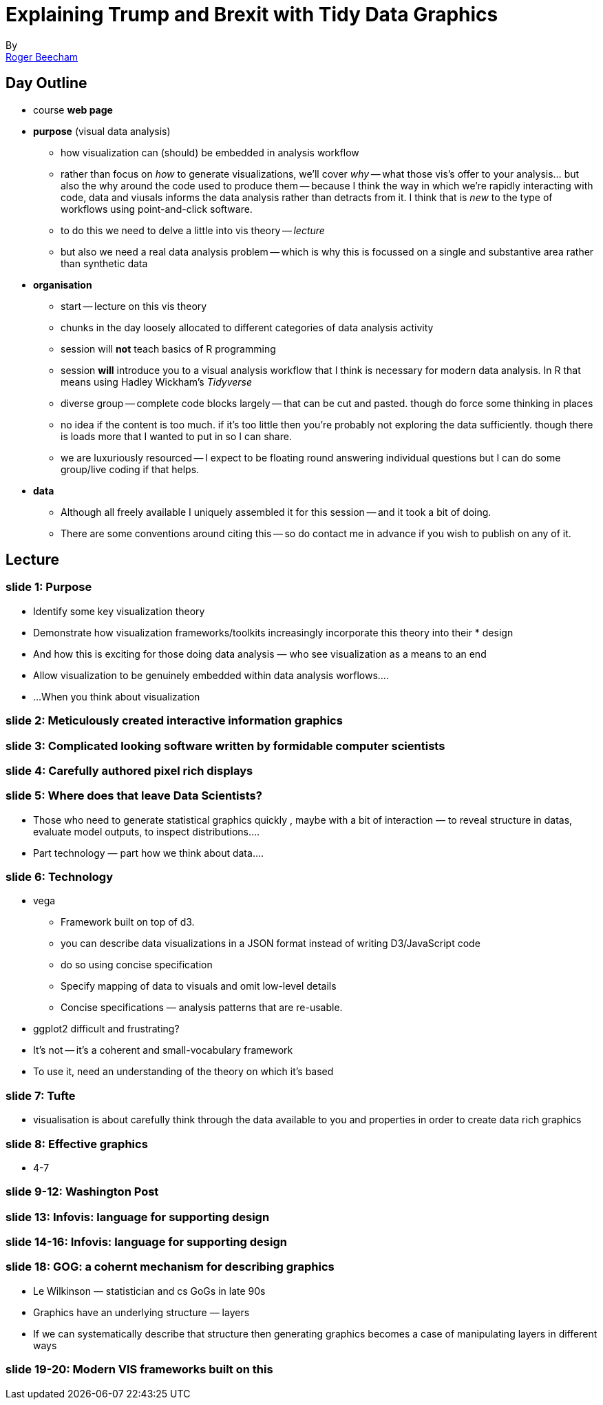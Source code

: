 = Explaining Trump and Brexit with Tidy Data Graphics
By <https://www.roger-beecham.com[Roger Beecham]>
:docinfo1: menu-include.adoc
:icons: font
:source-highlighter: rouge
:source-language: R
:task: sidebar
:aside: NOTE
:stem: latexmath
:fig: TIP
:alert: WARNING
:specification: source,R

== Day Outline

* course **web page**
* **purpose** (visual data analysis)
    ** how visualization can (should) be embedded in analysis workflow
    ** rather than focus on _how_ to generate visualizations, we'll cover _why_ -- what those vis's offer to your analysis... but also the why around the code used to produce them -- because I think the way in which we're rapidly interacting with code, data and viusals informs the data analysis rather than detracts from it. I think that is _new_ to the type of workflows using point-and-click software.
    ** to do this we need to delve a little into vis theory -- _lecture_
    ** but also we need a real data analysis problem -- which is why this is focussed on a single and substantive area rather than synthetic data
* **organisation**
    ** start -- lecture on this vis theory
    ** chunks in the day loosely allocated to different categories of data analysis activity
    ** session will **not** teach basics of R programming
    ** session **will** introduce you to a visual analysis workflow that I think is necessary for modern data analysis. In R that means using Hadley Wickham's _Tidyverse_
    ** diverse group -- complete code blocks largely -- that can be cut and pasted. though do force some thinking in places
    ** no idea if the content is too much. if it's too little then you're probably not exploring the data sufficiently. though there is loads more that I wanted to put in so I can share.
    ** we are luxuriously resourced -- I expect to be floating round answering individual questions but I can do some group/live coding if that helps.
* **data**
    ** Although all freely available I uniquely assembled it for this session -- and it took a bit of doing.
    ** There are some conventions around citing this -- so do contact me in advance if you wish to publish on any of it.

== Lecture

=== slide 1: Purpose

* Identify some key visualization theory
* Demonstrate how visualization frameworks/toolkits increasingly incorporate this theory into their * design
* And how this is exciting for those doing data analysis — who see visualization as a means to an end
* Allow visualization to be genuinely embedded within data analysis worflows….

* ...When you think about visualization

=== slide 2: Meticulously created interactive information graphics

=== slide 3: Complicated looking software written by formidable computer scientists

=== slide 4: Carefully authored pixel rich displays

=== slide 5: Where does that leave Data Scientists?

* Those who need to generate statistical graphics quickly , maybe with a bit of interaction — to reveal structure in datas, evaluate model outputs, to inspect distributions….

* Part technology — part how we think about data….

=== slide 6: Technology

* vega
  ** Framework built on top of d3.
  ** you can describe data visualizations in a JSON format instead of writing D3/JavaScript code
  ** do so using concise specification
  ** Specify mapping of data to visuals and omit low-level details
  ** Concise specifications — analysis patterns that are re-usable.


* ggplot2 difficult and frustrating?

* It’s not -- it’s a coherent and small-vocabulary framework

* To use it, need an understanding of the theory on which it’s based

=== slide 7: Tufte

* visualisation is about carefully think through the data available to you and properties in order to create data rich graphics

=== slide 8: Effective graphics

* 4-7


=== slide 9-12: Washington Post

=== slide 13: Infovis: language for supporting design

=== slide 14-16: Infovis: language for supporting design

=== slide 18: GOG: a cohernt mechanism for describing graphics

* Le Wilkinson — statistician and cs GoGs in late 90s
* Graphics have an underlying structure — layers
* If we can systematically describe that structure  then generating graphics becomes  a case of manipulating layers in different ways


=== slide 19-20: Modern VIS frameworks built on this
